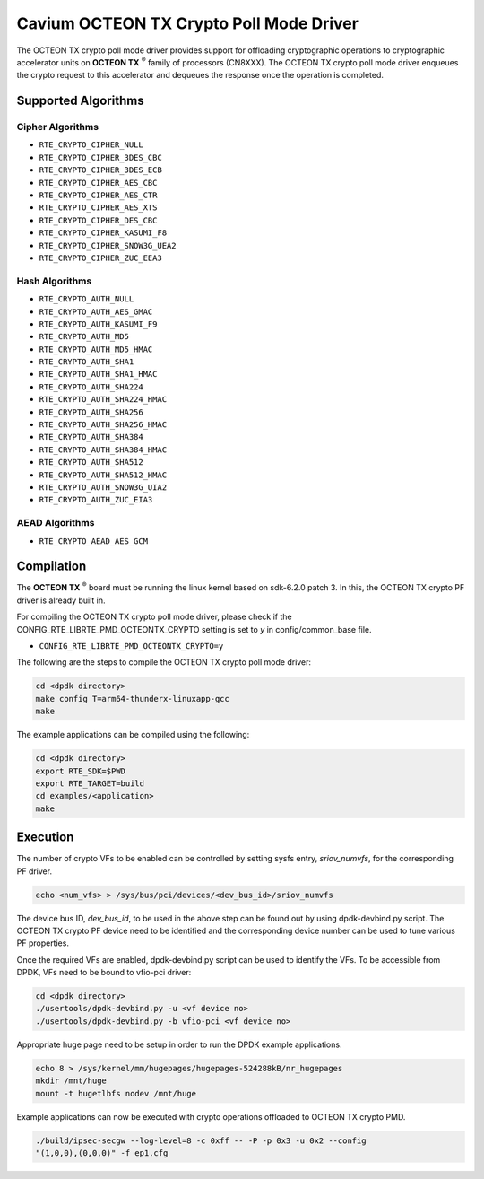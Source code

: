 .. SPDX-License-Identifier: BSD-3-Clause
   Copyright(c) 2018 Cavium, Inc

Cavium OCTEON TX Crypto Poll Mode Driver
========================================

The OCTEON TX crypto poll mode driver provides support for offloading
cryptographic operations to cryptographic accelerator units on
**OCTEON TX** :sup:`®` family of processors (CN8XXX). The OCTEON TX crypto
poll mode driver enqueues the crypto request to this accelerator and dequeues
the response once the operation is completed.

Supported Algorithms
--------------------

Cipher Algorithms
~~~~~~~~~~~~~~~~~

* ``RTE_CRYPTO_CIPHER_NULL``
* ``RTE_CRYPTO_CIPHER_3DES_CBC``
* ``RTE_CRYPTO_CIPHER_3DES_ECB``
* ``RTE_CRYPTO_CIPHER_AES_CBC``
* ``RTE_CRYPTO_CIPHER_AES_CTR``
* ``RTE_CRYPTO_CIPHER_AES_XTS``
* ``RTE_CRYPTO_CIPHER_DES_CBC``
* ``RTE_CRYPTO_CIPHER_KASUMI_F8``
* ``RTE_CRYPTO_CIPHER_SNOW3G_UEA2``
* ``RTE_CRYPTO_CIPHER_ZUC_EEA3``

Hash Algorithms
~~~~~~~~~~~~~~~

* ``RTE_CRYPTO_AUTH_NULL``
* ``RTE_CRYPTO_AUTH_AES_GMAC``
* ``RTE_CRYPTO_AUTH_KASUMI_F9``
* ``RTE_CRYPTO_AUTH_MD5``
* ``RTE_CRYPTO_AUTH_MD5_HMAC``
* ``RTE_CRYPTO_AUTH_SHA1``
* ``RTE_CRYPTO_AUTH_SHA1_HMAC``
* ``RTE_CRYPTO_AUTH_SHA224``
* ``RTE_CRYPTO_AUTH_SHA224_HMAC``
* ``RTE_CRYPTO_AUTH_SHA256``
* ``RTE_CRYPTO_AUTH_SHA256_HMAC``
* ``RTE_CRYPTO_AUTH_SHA384``
* ``RTE_CRYPTO_AUTH_SHA384_HMAC``
* ``RTE_CRYPTO_AUTH_SHA512``
* ``RTE_CRYPTO_AUTH_SHA512_HMAC``
* ``RTE_CRYPTO_AUTH_SNOW3G_UIA2``
* ``RTE_CRYPTO_AUTH_ZUC_EIA3``

AEAD Algorithms
~~~~~~~~~~~~~~~

* ``RTE_CRYPTO_AEAD_AES_GCM``

Compilation
-----------

The **OCTEON TX** :sup:`®` board must be running the linux kernel based on
sdk-6.2.0 patch 3. In this, the OCTEON TX crypto PF driver is already built in.

For compiling the OCTEON TX crypto poll mode driver, please check if the
CONFIG_RTE_LIBRTE_PMD_OCTEONTX_CRYPTO setting is set to `y` in
config/common_base file.

* ``CONFIG_RTE_LIBRTE_PMD_OCTEONTX_CRYPTO=y``

The following are the steps to compile the OCTEON TX crypto poll mode driver:

.. code-block:: console

        cd <dpdk directory>
        make config T=arm64-thunderx-linuxapp-gcc
        make

The example applications can be compiled using the following:

.. code-block:: console

        cd <dpdk directory>
        export RTE_SDK=$PWD
        export RTE_TARGET=build
        cd examples/<application>
        make

Execution
---------

The number of crypto VFs to be enabled can be controlled by setting sysfs entry,
`sriov_numvfs`, for the corresponding PF driver.

.. code-block:: console

        echo <num_vfs> > /sys/bus/pci/devices/<dev_bus_id>/sriov_numvfs

The device bus ID, `dev_bus_id`, to be used in the above step can be found out
by using dpdk-devbind.py script. The OCTEON TX crypto PF device need to be
identified and the corresponding device number can be used to tune various PF
properties.


Once the required VFs are enabled, dpdk-devbind.py script can be used to
identify the VFs. To be accessible from DPDK, VFs need to be bound to vfio-pci
driver:

.. code-block:: console

        cd <dpdk directory>
        ./usertools/dpdk-devbind.py -u <vf device no>
        ./usertools/dpdk-devbind.py -b vfio-pci <vf device no>

Appropriate huge page need to be setup in order to run the DPDK example
applications.

.. code-block:: console

        echo 8 > /sys/kernel/mm/hugepages/hugepages-524288kB/nr_hugepages
        mkdir /mnt/huge
        mount -t hugetlbfs nodev /mnt/huge

Example applications can now be executed with crypto operations offloaded to
OCTEON TX crypto PMD.

.. code-block:: console

        ./build/ipsec-secgw --log-level=8 -c 0xff -- -P -p 0x3 -u 0x2 --config
        "(1,0,0),(0,0,0)" -f ep1.cfg
